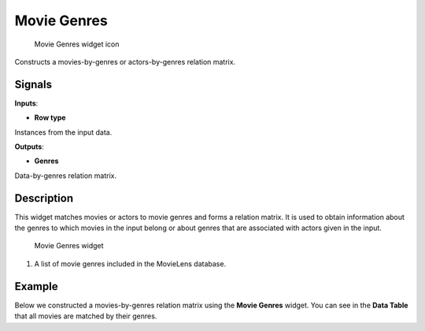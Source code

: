Movie Genres
============

.. figure:: icons/movie-genres.png
   :alt: Movie Genres widget icon

   Movie Genres widget icon
Constructs a movies-by-genres or actors-by-genres relation matrix.

Signals
-------

**Inputs**:

-  **Row type**

Instances from the input data.

**Outputs**:

-  **Genres**

Data-by-genres relation matrix.

Description
-----------

This widget matches movies or actors to movie genres and forms a
relation matrix. It is used to obtain information about the genres to
which movies in the input belong or about genres that are associated
with actors given in the input.

.. figure:: images/MovieGenres-stamped.png
   :alt: Movie Genres widget

   Movie Genres widget

1. A list of movie genres included in the MovieLens database.

Example
-------

Below we constructed a movies-by-genres relation matrix using the
**Movie Genres** widget. You can see in the **Data Table** that all
movies are matched by their genres.

